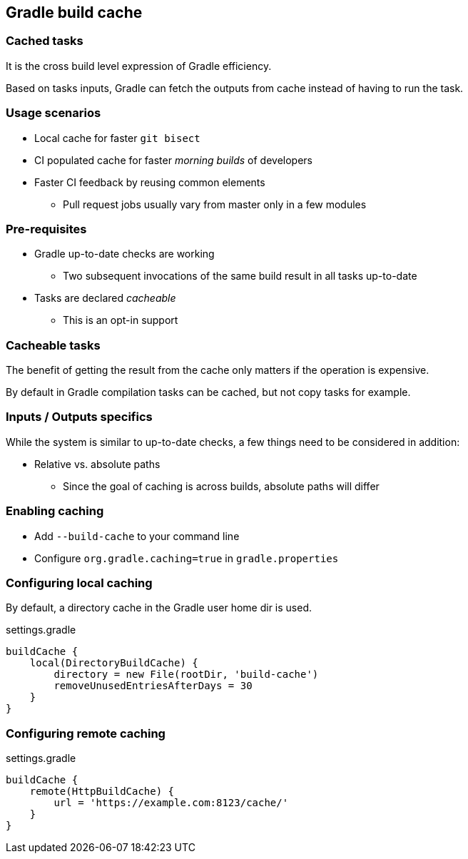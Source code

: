 == Gradle build cache

=== Cached tasks

It is the cross build level expression of Gradle efficiency.

Based on tasks inputs, Gradle can fetch the outputs from cache instead of having to run the task.

=== Usage scenarios

* Local cache for faster `git bisect`
* CI populated cache for faster _morning builds_ of developers
* Faster CI feedback by reusing common elements
** Pull request jobs usually vary from master only in a few modules

=== Pre-requisites

* Gradle up-to-date checks are working
** Two subsequent invocations of the same build result in all tasks up-to-date
* Tasks are declared _cacheable_
** This is an opt-in support

=== Cacheable tasks

The benefit of getting the result from the cache only matters if the operation is expensive.

By default in Gradle compilation tasks can be cached, but not copy tasks for example.

=== Inputs / Outputs specifics

While the system is similar to up-to-date checks, a few things need to be considered in addition:

* Relative vs. absolute paths
** Since the goal of caching is across builds, absolute paths will differ

=== Enabling caching

* Add `--build-cache` to your command line
* Configure `org.gradle.caching=true` in `gradle.properties`

=== Configuring local caching

By default, a directory cache in the Gradle user home dir is used.

.settings.gradle
[source, groovy]
----
buildCache {
    local(DirectoryBuildCache) {
        directory = new File(rootDir, 'build-cache')
        removeUnusedEntriesAfterDays = 30
    }
}
----

=== Configuring remote caching

.settings.gradle
[source, groovy]
----
buildCache {
    remote(HttpBuildCache) {
        url = 'https://example.com:8123/cache/'
    }
}
----